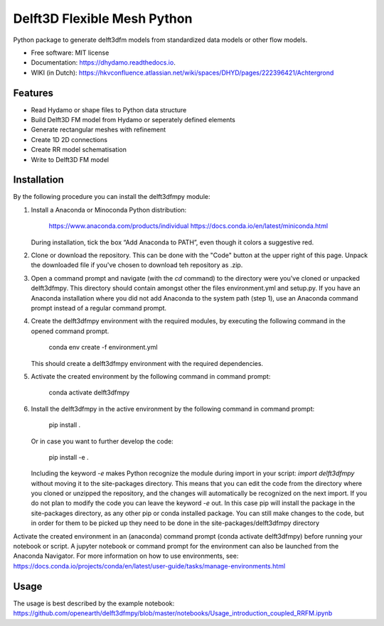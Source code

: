 ============================
Delft3D Flexible Mesh Python
============================


.. image:: https://img.shields.io/pypi/v/delft3dfmpy.svg
        :target: https://pypi.python.org/pypi/delft3dfmpy

.. image:: https://img.shields.io/travis/grongen/delft3dfmpy.svg
        :target: https://travis-ci.org/grongen/delft3dfmpy

.. image:: https://readthedocs.org/projects/delft3dfmpy/badge/?version=latest
        :target: https://delft3dfmpy.readthedocs.io/en/latest/?badge=latest
        :alt: Documentation Status




Python package to generate delft3dfm models from standardized data models or other flow models.


* Free software: MIT license
* Documentation: https://dhydamo.readthedocs.io.
* WIKI (in Dutch): https://hkvconfluence.atlassian.net/wiki/spaces/DHYD/pages/222396421/Achtergrond

Features
--------

* Read Hydamo or shape files to Python data structure
* Build Delft3D FM model from Hydamo or seperately defined elements
* Generate rectangular meshes with refinement
* Create 1D 2D connections
* Create RR model schematisation
* Write to Delft3D FM model

Installation
------------
By the following procedure you can install the delft3dfmpy module:

1.  Install a Anaconda or Minoconda Python distribution:

        https://www.anaconda.com/products/individual
        https://docs.conda.io/en/latest/miniconda.html

    During installation, tick the box “Add Anaconda to PATH”, even though it colors a suggestive red.

2.  Clone or download the repository. This can be done with the "Code" button at the upper right of this page. Unpack the downloaded file if you've chosen to download teh repository as .zip.

3.  Open a command prompt and navigate (with the `cd` command) to the directory were you've cloned or unpacked delft3dfmpy. This directory should contain amongst other the files environment.yml and setup.py. If you have an Anaconda installation where you did not add Anaconda to the system path (step 1), use an Anaconda command prompt instead of a regular command prompt.

4.  Create the delft3dfmpy environment with the required modules, by executing the following command in the opened command prompt.

        conda env create -f environment.yml

    This should create a delft3dfmpy environment with the required dependencies.

5.  Activate the created environment by the following command in command prompt:

        conda activate delft3dfmpy

6.  Install the delft3dfmpy in the active environment by the following command in command prompt:

	    pip install .

    Or in case you want to further develop the code:

	    pip install -e .

    Including the keyword `-e` makes Python recognize the module during import in your script: `import delft3dfmpy` without moving it to the site-packages directory. This means that you can edit the code from the directory where you cloned or unzipped the repository, and the changes will automatically be recognized on the next import. If you do not plan to modify the code you can leave the keyword `-e` out. In this case pip will install the package in the site-packages directory, as any other pip or conda installed package. You can still make changes to the code, but in order for them to be picked up they need to be done in the site-packages/delft3dfmpy directory

Activate the created environment in an (anaconda) command prompt (conda activate delft3dfmpy) before running your notebook or script. A jupyter notebook or command prompt for the environment can also be launched from the Anaconda Navigator. 
For more information on how to use environments, see: https://docs.conda.io/projects/conda/en/latest/user-guide/tasks/manage-environments.html

Usage
-----
The usage is best described by the example notebook: https://github.com/openearth/delft3dfmpy/blob/master/notebooks/Usage_introduction_coupled_RRFM.ipynb
